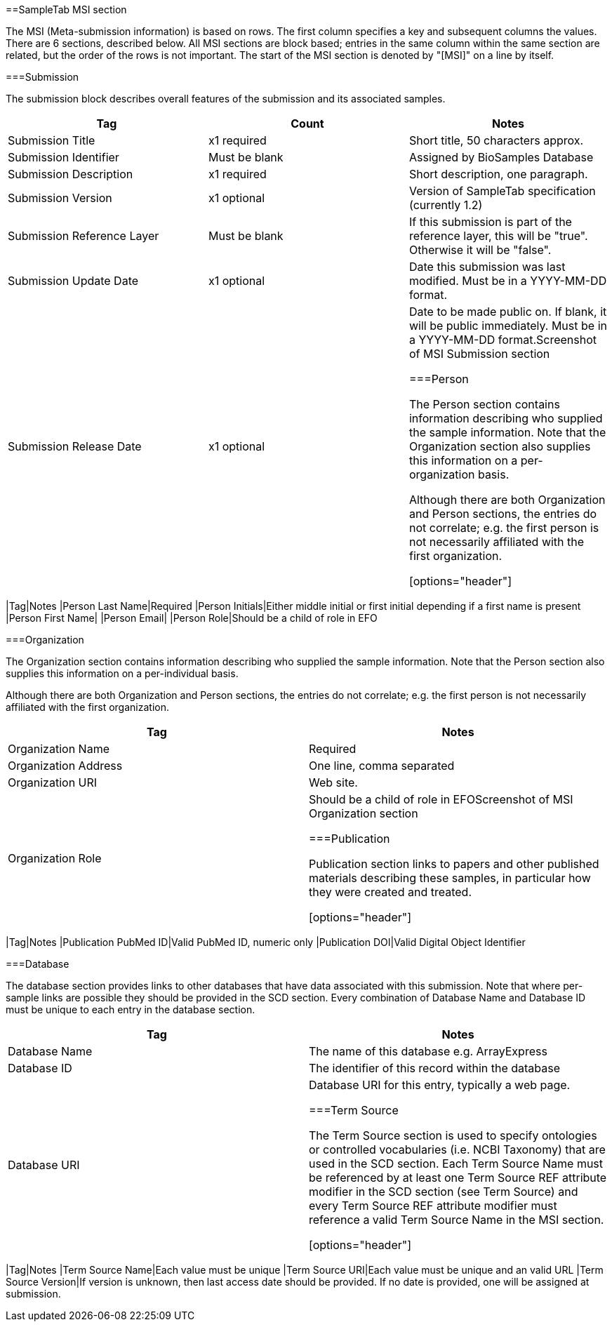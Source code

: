 ==SampleTab MSI section

The MSI (Meta-submission information) is based on rows. The first column specifies a key and subsequent columns the values. There are 6 sections, described below. All MSI sections are block based; entries in the same column within the same section are related, but the order of the rows is not important. The start of the MSI section is denoted by "[MSI]" on a line by itself.

===Submission

The submission block describes overall features of the submission and its associated samples.

[options="header"]
|=========
|Tag|Count|Notes
|Submission Title|x1 required|Short title, 50 characters approx.
|Submission Identifier|Must be blank|Assigned by BioSamples Database
|Submission Description|x1 required|Short description, one paragraph.
|Submission Version|x1 optional|Version of SampleTab specification (currently 1.2)
|Submission Reference Layer|Must be blank|If this submission is part of the reference layer, this will be "true". Otherwise it will be "false".
|Submission Update Date|x1 optional|Date this submission was last modified. Must be in a YYYY-MM-DD format.
|Submission Release Date|x1 optional|Date to be made public on. If blank, it will be public immediately. Must be in a YYYY-MM-DD format.Screenshot of MSI Submission section

===Person

The Person section contains information describing who supplied the sample information. Note that the Organization section also supplies this information on a per-organization basis.

Although there are both Organization and Person sections, the entries do not correlate; e.g. the first person is not necessarily affiliated with the first organization.

[options="header"]
|=========
|Tag|Notes
|Person Last Name|Required
|Person Initials|Either middle initial or first initial depending if a first name is present
|Person First Name|	
|Person Email|
|Person Role|Should be a child of role in EFO

===Organization

The Organization section contains information describing who supplied the sample information. Note that the Person section also supplies this information on a per-individual basis.

Although there are both Organization and Person sections, the entries do not correlate; e.g. the first person is not necessarily affiliated with the first organization.

[options="header"]
|=========
|Tag|Notes
|Organization Name|Required
|Organization Address|One line, comma separated
|Organization URI|Web site.
|Organization Role|Should be a child of role in EFOScreenshot of MSI Organization section

===Publication

Publication section links to papers and other published materials describing these samples, in particular how they were created and treated.

[options="header"]
|=========
|Tag|Notes
|Publication PubMed ID|Valid PubMed ID, numeric only
|Publication DOI|Valid Digital Object Identifier

===Database

The database section provides links to other databases that have data associated with this submission. Note that where per-sample links are possible they should be provided in the SCD section. Every combination of Database Name and Database ID must be unique to each entry in the database section.

[options="header"]
|=========
|Tag|Notes
|Database Name|The name of this database e.g. ArrayExpress	
|Database ID|The identifier of this record within the database
|Database URI|Database URI for this entry, typically a web page.

===Term Source

The Term Source section is used to specify ontologies or controlled vocabularies (i.e. NCBI Taxonomy) that are used in the SCD section. Each Term Source Name must be referenced by at least one Term Source REF attribute modifier in the SCD section (see Term Source) and every Term Source REF attribute modifier must reference a valid Term Source Name in the MSI section.

[options="header"]
|=========
|Tag|Notes
|Term Source Name|Each value must be unique
|Term Source URI|Each value must be unique and an valid URL
|Term Source Version|If version is unknown, then last access date should be provided. If no date is provided, one will be assigned at submission.
